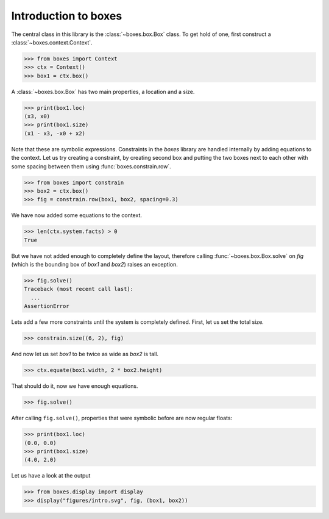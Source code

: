 Introduction to boxes
=====================

The central class in this library is the :class:`~boxes.box.Box` class. To get
hold of one, first construct a :class:`~boxes.context.Context`.

>>> from boxes import Context
>>> ctx = Context()
>>> box1 = ctx.box()

A :class:`~boxes.box.Box` has two main properties, a location and a size.

>>> print(box1.loc)
(x3, x0)
>>> print(box1.size)
(x1 - x3, -x0 + x2)

Note that these are symbolic expressions. Constraints in the *boxes* library are
handled internally by adding equations to the context. Let us try creating a
constraint, by creating second box and putting the two boxes next to each other
with some spacing between them using :func:`boxes.constrain.row`.

>>> from boxes import constrain
>>> box2 = ctx.box()
>>> fig = constrain.row(box1, box2, spacing=0.3)

We have now added some equations to the context.

>>> len(ctx.system.facts) > 0
True

But we have not added enough to completely define the layout, therefore calling
:func:`~boxes.box.Box.solve` on *fig* (which is the bounding box of *box1* and
*box2*) raises an exception.

>>> fig.solve()
Traceback (most recent call last):
  ...
AssertionError

Lets add a few more constraints until the system is completely defined. First,
let us set the total size.

>>> constrain.size((6, 2), fig)

And now let us set *box1* to be twice as wide as *box2* is tall.

>>> ctx.equate(box1.width, 2 * box2.height)

That should do it, now we have enough equations.

>>> fig.solve()

After calling ``fig.solve()``, properties that were symbolic before are now
regular floats:

>>> print(box1.loc)
(0.0, 0.0)
>>> print(box1.size)
(4.0, 2.0)

Let us have a look at the output

>>> from boxes.display import display
>>> display("figures/intro.svg", fig, (box1, box2))

.. image:: /figures/intro.*
